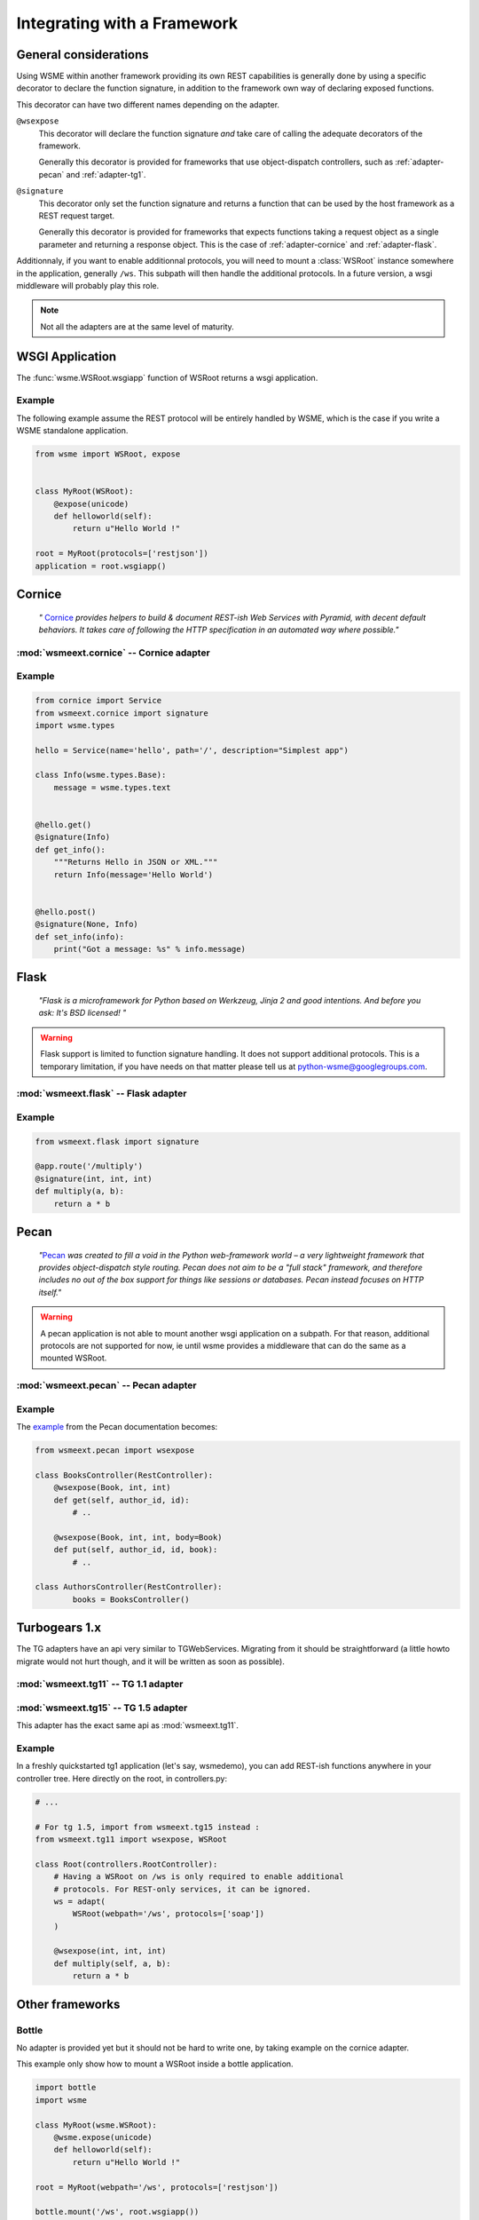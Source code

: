 Integrating with a Framework
============================

General considerations
----------------------

Using WSME within another framework providing its own REST capabilities is
generally done by using a specific decorator to declare the function signature,
in addition to the framework own way of declaring exposed functions.

This decorator can have two different names depending on the adapter.

``@wsexpose``
    This decorator will declare the function signature *and*
    take care of calling the adequate decorators of the framework.

    Generally this decorator is provided for frameworks that use
    object-dispatch controllers, such as :ref:`adapter-pecan` and
    :ref:`adapter-tg1`. 

``@signature``
    This decorator only set the function signature and returns a function
    that can be used by the host framework as a REST request target.

    Generally this decorator is provided for frameworks that expects functions
    taking a request object as a single parameter and returning a response
    object. This is the case of :ref:`adapter-cornice` and
    :ref:`adapter-flask`.

Additionnaly, if you want to enable additionnal protocols, you will need to
mount a :class:`WSRoot` instance somewhere in the application, generally
``/ws``. This subpath will then handle the additional protocols. In a future
version, a wsgi middleware will probably play this role.

.. note::

    Not all the adapters are at the same level of maturity.

WSGI Application
----------------

The :func:`wsme.WSRoot.wsgiapp` function of WSRoot returns a wsgi
application.

Example
~~~~~~~

The following example assume the REST protocol will be entirely handled by
WSME, which is the case if you write a WSME standalone application.

.. code-block:: python

    from wsme import WSRoot, expose


    class MyRoot(WSRoot):
        @expose(unicode)
        def helloworld(self):
            return u"Hello World !"

    root = MyRoot(protocols=['restjson'])
    application = root.wsgiapp()


.. _adapter-cornice:

Cornice
-------

.. _cornice: http://cornice.readthedocs.org/en/latest/

    *"* Cornice_ *provides helpers to build & document REST-ish Web Services with
    Pyramid, with decent default behaviors. It takes care of following the HTTP
    specification in an automated way where possible."*


:mod:`wsmeext.cornice` -- Cornice adapter
~~~~~~~~~~~~~~~~~~~~~~~~~~~~~~~~~~~~~~~~~

.. module:: wsmeext.cornice

.. function:: signature
    
    Declare the parameters of a function and returns a function suitable for
    cornice (ie that takes a request and returns a response).

Example
~~~~~~~

.. code-block:: python

    from cornice import Service
    from wsmeext.cornice import signature
    import wsme.types

    hello = Service(name='hello', path='/', description="Simplest app")

    class Info(wsme.types.Base):
        message = wsme.types.text


    @hello.get()
    @signature(Info)
    def get_info():
        """Returns Hello in JSON or XML."""
        return Info(message='Hello World')


    @hello.post()
    @signature(None, Info)
    def set_info(info):
        print("Got a message: %s" % info.message)
    

.. _adapter-flask:

Flask
-----

    *"Flask is a microframework for Python based on Werkzeug, Jinja 2 and good
    intentions. And before you ask: It's BSD licensed! "*


.. warning::

    Flask support is limited to function signature handling. It does not
    support additional protocols. This is a temporary limitation, if you have
    needs on that matter please tell us at python-wsme@googlegroups.com.


:mod:`wsmeext.flask` -- Flask adapter
~~~~~~~~~~~~~~~~~~~~~~~~~~~~~~~~~~~~~

.. module:: wsmeext.flask

.. function:: signature(return_type, \*arg_types, \*\*options)

    See @\ :func:`signature` for parameters documentation.

    Can be used on a function before routing it with flask.

Example
~~~~~~~

.. code-block:: python

    from wsmeext.flask import signature

    @app.route('/multiply')
    @signature(int, int, int)
    def multiply(a, b):
        return a * b

.. _adapter-pecan:

Pecan
-----

    *"*\ Pecan_ *was created to fill a void in the Python web-framework world –
    a very lightweight framework that provides object-dispatch style routing.
    Pecan does not aim to be a "full stack" framework, and therefore includes
    no out of the box support for things like sessions or databases. Pecan
    instead focuses on HTTP itself."*

.. warning::

    A pecan application is not able to mount another wsgi application on a
    subpath. For that reason, additional protocols are not supported for now,
    ie until wsme provides a middleware that can do the same as a mounted
    WSRoot.

:mod:`wsmeext.pecan` -- Pecan adapter
~~~~~~~~~~~~~~~~~~~~~~~~~~~~~~~~~~~~~

.. module:: wsmeext.pecan

.. function:: wsexpose(return_type, \*arg_types, \*\*options)

    See @\ :func:`signature` for parameters documentation.

    Can be used on any function of a pecan
    `RestController <http://pecan.readthedocs.org/en/latest/rest.html>`_
    instead of the expose decorator from Pecan.

Example
~~~~~~~

The `example <http://pecan.readthedocs.org/en/latest/rest.html#nesting-restcontroller>`_ from the Pecan documentation becomes:

.. code-block:: python

    from wsmeext.pecan import wsexpose
        
    class BooksController(RestController):
        @wsexpose(Book, int, int)
        def get(self, author_id, id):
            # ..

        @wsexpose(Book, int, int, body=Book)
        def put(self, author_id, id, book):
            # ..

    class AuthorsController(RestController):
            books = BooksController()

.. _Pecan: http://pecanpy.org/

.. _adapter-tg1:

Turbogears 1.x
--------------

The TG adapters have an api very similar to TGWebServices. Migrating from it
should be straightforward (a little howto migrate would not hurt though, and it
will be written as soon as possible).

:mod:`wsmeext.tg11` -- TG 1.1 adapter
~~~~~~~~~~~~~~~~~~~~~~~~~~~~~~~~~~~~~

.. module:: wsmeext.tg11

.. function:: wsexpose(return_type, \*arg_types, \*\*options)

    See @\ :func:`signature` for parameters documentation.

    Can be used on any function of a controller
    instead of the expose decorator from TG.

.. function:: wsvalidate(\*arg_types)

    Set the argument types of an exposed function. This decorator is provided
    so that WSME is an almost drop-in replacement for TGWebServices. If
    starting from scratch you can use \ :func:`wsexpose` only

.. function:: adapt(wsroot)

    Returns a TG1 controller instance that publish a :class:`wsme.WSRoot`.
    It can then be mounted on a TG1 controller.

    Because the adapt function modifies the cherrypy filters of the controller
    the 'webpath' of the WSRoot instance must be consistent with the path it
    will be mounted on.

:mod:`wsmeext.tg15` -- TG 1.5 adapter
~~~~~~~~~~~~~~~~~~~~~~~~~~~~~~~~~~~~~

.. module:: wsmeext.tg15

This adapter has the exact same api as :mod:`wsmeext.tg11`.

Example
~~~~~~~

In a freshly quickstarted tg1 application (let's say, wsmedemo), you can add
REST-ish functions anywhere in your controller tree. Here directly on the root,
in controllers.py:

.. code-block:: python

    # ...

    # For tg 1.5, import from wsmeext.tg15 instead :
    from wsmeext.tg11 import wsexpose, WSRoot

    class Root(controllers.RootController):
        # Having a WSRoot on /ws is only required to enable additional
        # protocols. For REST-only services, it can be ignored.
        ws = adapt(
            WSRoot(webpath='/ws', protocols=['soap'])
        )

        @wsexpose(int, int, int)
        def multiply(self, a, b):
            return a * b

.. _TurboGears: http://www.turbogears.org/

Other frameworks
----------------

Bottle
~~~~~~

No adapter is provided yet but it should not be hard to write one, by taking
example on the cornice adapter.

This example only show how to mount a WSRoot inside a bottle application.

.. code-block:: python

    import bottle
    import wsme

    class MyRoot(wsme.WSRoot):
        @wsme.expose(unicode)
        def helloworld(self):
            return u"Hello World !"

    root = MyRoot(webpath='/ws', protocols=['restjson'])

    bottle.mount('/ws', root.wsgiapp())
    bottle.run()

Pyramid
~~~~~~~

The recommended way of using WSME inside Pyramid is to use
:ref:`adapter-cornice`.


